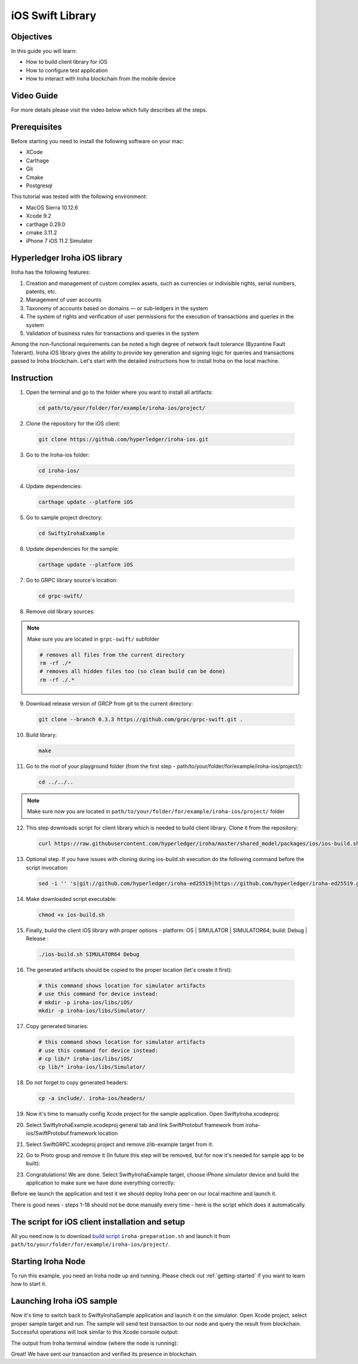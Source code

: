 iOS Swift Library
-----------------

Objectives
^^^^^^^^^^

In this guide you will learn:

-	How to build client library for iOS
-	How to configure test application
-	How to interact with Iroha blockchain from the mobile device

Video Guide
^^^^^^^^^^^

For more details please visit the video below which fully describes all the steps.

.. raw:: html

    <iframe width="560" height="315" style="margin-bottom: 20px" src="https://www.youtube.com/embed/sjuK3I1I080" frameborder="0" allow="autoplay; encrypted-media" allowfullscreen></iframe>

Prerequisites
^^^^^^^^^^^^^

Before starting you need to install the following software on your mac:

-	XCode
-	Carthage
-	Git
-	Cmake
-	Postgresql

This tutorial was tested with the following environment:

-	MacOS Sierra 10.12.6
-	Xcode 9.2
-	carthage 0.29.0
-	cmake 3.11.2
-	iPhone 7 iOS 11.2 Simulator
 
Hyperledger Iroha iOS library
^^^^^^^^^^^^^^^^^^^^^^^^^^^^^

Iroha has the following features:

1.	Creation and management of custom complex assets, such as currencies or indivisible rights, serial numbers, patents, etc.
2.	Management of user accounts
3.	Taxonomy of accounts based on domains — or sub-ledgers in the system
4.	The system of rights and verification of user permissions for the execution of transactions and queries in the system
5.	Validation of business rules for transactions and queries in the system

Among the non-functional requirements can be noted a high degree of network fault tolerance (Byzantine Fault Tolerant).
Iroha iOS library gives the ability to provide key generation and signing logic for queries and transactions passed to Iroha blockchain.
Let's start with the detailed instructions how to install Iroha on the local machine.


 
Instruction
^^^^^^^^^^^

1.	Open the terminal and go to the folder where you want to install all artifacts:

  .. code-block:: bash

      cd path/to/your/folder/for/example/iroha-ios/project/

2.	Clone the repository for the iOS client:

  .. code-block:: bash

      git clone https://github.com/hyperledger/iroha-ios.git

3.	Go to the Iroha-ios folder:

  .. code-block:: bash

      cd iroha-ios/

4.	Update dependencies:

  .. code-block:: bash

      carthage update --platform iOS

5.	Go to sample project directory:

  .. code-block:: bash

      cd SwiftyIrohaExample

6.	Update dependencies for the sample:

  .. code-block:: bash

      carthage update --platform iOS

7.	Go to GRPC library source's location:

  .. code-block:: bash

      cd grpc-swift/

8.	Remove old library sources:

.. note:: Make sure you are located in ``grpc-swift/`` subfolder

  .. code-block:: bash

      # removes all files from the current directory
      rm -rf ./*
      # removes all hidden files too (so clean build can be done)
      rm -rf ./.*
 
9.	Download release version of GRCP from git to the current directory:

  .. code-block:: bash

      git clone --branch 0.3.3 https://github.com/grpc/grpc-swift.git .

10.	Build library:

  .. code-block:: bash

      make

11.	Go to the root of your playground folder (from the first step - path/to/your/folder/for/example/iroha-ios/project/):

  .. code-block:: bash

      cd ../../..

.. note:: Make sure now you are located in ``path/to/your/folder/for/example/iroha-ios/project/`` folder

12.	This step downloads script for client library which is needed to build client library. Clone it from the repository:

  .. code-block:: bash

      curl https://raw.githubusercontent.com/hyperledger/iroha/master/shared_model/packages/ios/ios-build.sh > ios-build.sh

13.	Optional step. If you have issues with cloning during ios-build.sh execution do the following command before the script invocation:

  .. code-block:: bash

      sed -i '' 's|git://github.com/hyperledger/iroha-ed25519|https://github.com/hyperledger/iroha-ed25519.git|g' ios-build.sh

14.	Make downloaded script executable:

  .. code-block:: bash

      chmod +x ios-build.sh

15.	Finally, build the client iOS library with proper options - platform: OS | SIMULATOR | SIMULATOR64; build: Debug | Release :

  .. code-block:: bash

      ./ios-build.sh SIMULATOR64 Debug

16.	The generated artifacts should be copied to the proper location (let's create it first):

  .. code-block:: bash

      # this command shows location for simulator artifacts
      # use this command for device instead:
      # mkdir -p iroha-ios/libs/iOS/
      mkdir -p iroha-ios/libs/Simulator/
 
17.	Copy generated binaries:

  .. code-block:: bash

      # this command shows location for simulator artifacts
      # use this command for device instead:
      # cp lib/* iroha-ios/libs/iOS/
      cp lib/* iroha-ios/libs/Simulator/

18.	Do not forget to copy generated headers:

  .. code-block:: bash

      cp -a include/. iroha-ios/headers/

19.	Now it's time to manually config Xcode project for the sample application. Open SwiftyIroha.xcodeproj:

.. image:: https://github.com/hyperledger/iroha/raw/develop/docs/image_assets/iroha_swift_guide/iroha_swift_guide_001.png
 
20.	Select SwiftyIrohaExample.xcodeproj general tab and link SwiftProtobuf framework from iroha-ios/SwiftProtobuf.framework location

.. image:: https://github.com/hyperledger/iroha/raw/develop/docs/image_assets/iroha_swift_guide/iroha_swift_guide_002.png

21.	Select SwiftGRPC.xcodeproj project and remove zlib-example target from it:

.. image:: https://github.com/hyperledger/iroha/raw/develop/docs/image_assets/iroha_swift_guide/iroha_swift_guide_003.png
 
22.	Go to Proto group and remove it (In future this step will be removed, but for now it's needed for sample app to be built):

.. image:: https://github.com/hyperledger/iroha/raw/develop/docs/image_assets/iroha_swift_guide/iroha_swift_guide_004.png

23.	Congratulations! We are done. Select SwiftyIrohaExample target, choose iPhone simulator device and build the application to make sure we have done everything correctly:

.. image:: https://github.com/hyperledger/iroha/raw/develop/docs/image_assets/iroha_swift_guide/iroha_swift_guide_005.png

Before we launch the application and test it we should deploy Iroha peer on our local machine and launch it.

There is good news - steps 1-18 should not be done manually every time - here is the script which does it automatically.

The script for iOS client installation and setup
^^^^^^^^^^^^^^^^^^^^^^^^^^^^^^^^^^^^^^^^^^^^^^^^

All you need now is to download `build script <https://github.com/hyperledger/iroha/blob/develop/shared_model/packages/ios/iroha-preparation.sh>`__
``iroha-preparation.sh`` and launch it from ``path/to/your/folder/for/example/iroha-ios/project/``.

Starting Iroha Node
^^^^^^^^^^^^^^^^^^^

To run this example, you need an Iroha node up and running. Please check out
:ref:`getting-started` if you want to learn how to start it.

Launching Iroha iOS sample
^^^^^^^^^^^^^^^^^^^^^^^^^^

Now it's time to switch back to SwiftyIrohaSample application and launch it on the simulator. Open Xcode project, select proper sample target and run.
The sample will send test transaction to our node and query the result from blockchain. Successful operations will look similar to this Xcode console output:

.. image:: https://github.com/hyperledger/iroha/raw/develop/docs/image_assets/iroha_swift_guide/iroha_swift_guide_007.png

The output from Iroha terminal window (where the node is running):

.. image:: https://github.com/hyperledger/iroha/raw/develop/docs/image_assets/iroha_swift_guide/iroha_swift_guide_008.png

Great! We have sent our transaction and verified its presence in blockchain.
